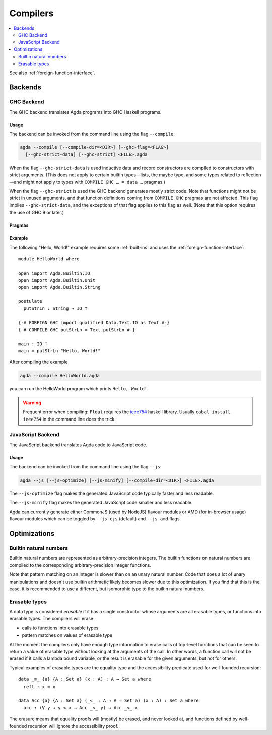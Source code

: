 ..
  ::
  module tools.compilers where

.. _compilers:

***********
Compilers
***********

.. contents::
   :depth: 2
   :local:

See also :ref:`foreign-function-interface`.

.. _compiler-backends:

Backends
--------

.. _ghc-backend:

GHC Backend
~~~~~~~~~~~

The GHC backend translates Agda programs into GHC Haskell programs.

Usage
^^^^^

The backend can be invoked from the command line using the flag
``--compile``:

.. code-block:: bash

  agda --compile [--compile-dir=<DIR>] [--ghc-flag=<FLAG>]
    [--ghc-strict-data] [--ghc-strict] <FILE>.agda

When the flag ``--ghc-strict-data`` is used inductive data and record
constructors are compiled to constructors with strict arguments. (This
does not apply to certain builtin types—lists, the maybe type, and
some types related to reflection—and might not apply to types with
``COMPILE GHC … = data …`` pragmas.)

When the flag ``--ghc-strict`` is used the GHC backend generates
mostly strict code. Note that functions might not be strict in unused
arguments, and that function definitions coming from ``COMPILE GHC``
pragmas are not affected. This flag implies ``--ghc-strict-data``, and
the exceptions of that flag applies to this flag as well. (Note that
this option requires the use of GHC 9 or later.)

Pragmas
^^^^^^^

Example
^^^^^^^

The following "Hello, World!" example requires some :ref:`built-ins`
and uses the :ref:`foreign-function-interface`:

::

  module HelloWorld where

  open import Agda.Builtin.IO
  open import Agda.Builtin.Unit
  open import Agda.Builtin.String

  postulate
    putStrLn : String → IO ⊤

  {-# FOREIGN GHC import qualified Data.Text.IO as Text #-}
  {-# COMPILE GHC putStrLn = Text.putStrLn #-}

  main : IO ⊤
  main = putStrLn "Hello, World!"

After compiling the example

.. code-block:: bash

  agda --compile HelloWorld.agda

you can run the HelloWorld program which prints ``Hello, World!``.

.. warning:: Frequent error when compiling: ``Float`` requires the
  `ieee754 <http://hackage.haskell.org/package/ieee754>`_ haskell library.
  Usually ``cabal install ieee754`` in the command line does the trick.

.. _javascript-backend:

JavaScript Backend
~~~~~~~~~~~~~~~~~~

The JavaScript backend translates Agda code to JavaScript code.

Usage
^^^^^

The backend can be invoked from the command line using the flag
``--js``:

.. code-block:: bash

  agda --js [--js-optimize] [--js-minify] [--compile-dir=<DIR>] <FILE>.agda

The ``--js-optimize`` flag makes the generated JavaScript code
typically faster and less readable.

The ``--js-minify`` flag makes the generated JavaScript code
smaller and less readable.

Agda can currently generate either CommonJS (used by NodeJS) flavour modules or
AMD (for in-browser usage) flavour modules which can be toggled by ``--js-cjs``
(default) and ``--js-amd`` flags.


Optimizations
-------------

.. _compile-nat:

Builtin natural numbers
~~~~~~~~~~~~~~~~~~~~~~~

Builtin natural numbers are represented as arbitrary-precision integers.
The builtin functions on natural numbers are compiled to the corresponding
arbitrary-precision integer functions.

Note that pattern matching on an Integer is slower than on an unary
natural number. Code that does a lot of unary manipulations
and doesn't use builtin arithmetic likely becomes slower
due to this optimization. If you find that this is the case,
it is recommended to use a different, but
isomorphic type to the builtin natural numbers.


Erasable types
~~~~~~~~~~~~~~

A data type is considered *erasable* if it has a single constructor whose
arguments are all erasable types, or functions into erasable types. The
compilers will erase

- calls to functions into erasable types
- pattern matches on values of erasable type

At the moment the compilers only have enough type information to erase calls of
top-level functions that can be seen to return a value of erasable type without
looking at the arguments of the call. In other words, a function call will not
be erased if it calls a lambda bound variable, or the result is erasable for
the given arguments, but not for others.

Typical examples of erasable types are the equality type and the accessibility
predicate used for well-founded recursion::

  data _≡_ {a} {A : Set a} (x : A) : A → Set a where
    refl : x ≡ x

  data Acc {a} {A : Set a} (_<_ : A → A → Set a) (x : A) : Set a where
    acc : (∀ y → y < x → Acc _<_ y) → Acc _<_ x

The erasure means that equality proofs will (mostly) be erased, and never
looked at, and functions defined by well-founded recursion will ignore the
accessibility proof.
